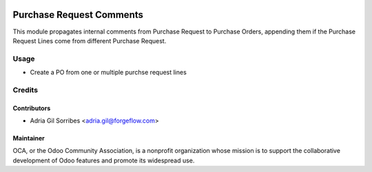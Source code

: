 .. image:: https://img.shields.io/badge/licence-AGPL--3-blue.svg
    :alt: License AGPL-3

=========================
Purchase Request Comments
=========================
This module propagates internal comments from Purchase Request to Purchase Orders, appending them if the Purchase
Request Lines come from different Purchase Request.

Usage
=====

* Create a PO from one or multiple purchse request lines

Credits
=======

Contributors
------------

* Adria Gil Sorribes <adria.gil@forgeflow.com>


Maintainer
----------

.. image:: http://odoo-community.org/logo.png
   :alt: Odoo Community Association
   :target: http://odoo-community.org

OCA, or the Odoo Community Association, is a nonprofit organization whose
mission is to support the collaborative development of Odoo features and
promote its widespread use.

